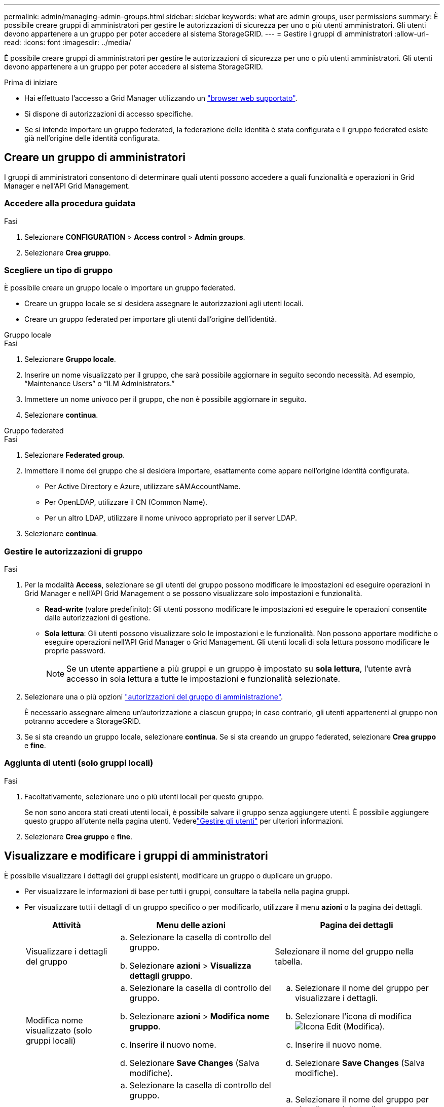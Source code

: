 ---
permalink: admin/managing-admin-groups.html 
sidebar: sidebar 
keywords: what are admin groups, user permissions 
summary: È possibile creare gruppi di amministratori per gestire le autorizzazioni di sicurezza per uno o più utenti amministratori. Gli utenti devono appartenere a un gruppo per poter accedere al sistema StorageGRID. 
---
= Gestire i gruppi di amministratori
:allow-uri-read: 
:icons: font
:imagesdir: ../media/


[role="lead"]
È possibile creare gruppi di amministratori per gestire le autorizzazioni di sicurezza per uno o più utenti amministratori. Gli utenti devono appartenere a un gruppo per poter accedere al sistema StorageGRID.

.Prima di iniziare
* Hai effettuato l'accesso a Grid Manager utilizzando un link:../admin/web-browser-requirements.html["browser web supportato"].
* Si dispone di autorizzazioni di accesso specifiche.
* Se si intende importare un gruppo federated, la federazione delle identità è stata configurata e il gruppo federated esiste già nell'origine delle identità configurata.




== Creare un gruppo di amministratori

I gruppi di amministratori consentono di determinare quali utenti possono accedere a quali funzionalità e operazioni in Grid Manager e nell'API Grid Management.



=== Accedere alla procedura guidata

.Fasi
. Selezionare *CONFIGURATION* > *Access control* > *Admin groups*.
. Selezionare *Crea gruppo*.




=== Scegliere un tipo di gruppo

È possibile creare un gruppo locale o importare un gruppo federated.

* Creare un gruppo locale se si desidera assegnare le autorizzazioni agli utenti locali.
* Creare un gruppo federated per importare gli utenti dall'origine dell'identità.


[role="tabbed-block"]
====
.Gruppo locale
--
.Fasi
. Selezionare *Gruppo locale*.
. Inserire un nome visualizzato per il gruppo, che sarà possibile aggiornare in seguito secondo necessità. Ad esempio, "`Maintenance Users`" o "`ILM Administrators.`"
. Immettere un nome univoco per il gruppo, che non è possibile aggiornare in seguito.
. Selezionare *continua*.


--
.Gruppo federated
--
.Fasi
. Selezionare *Federated group*.
. Immettere il nome del gruppo che si desidera importare, esattamente come appare nell'origine identità configurata.
+
** Per Active Directory e Azure, utilizzare sAMAccountName.
** Per OpenLDAP, utilizzare il CN (Common Name).
** Per un altro LDAP, utilizzare il nome univoco appropriato per il server LDAP.


. Selezionare *continua*.


--
====


=== Gestire le autorizzazioni di gruppo

.Fasi
. Per la modalità *Access*, selezionare se gli utenti del gruppo possono modificare le impostazioni ed eseguire operazioni in Grid Manager e nell'API Grid Management o se possono visualizzare solo impostazioni e funzionalità.
+
** *Read-write* (valore predefinito): Gli utenti possono modificare le impostazioni ed eseguire le operazioni consentite dalle autorizzazioni di gestione.
** *Sola lettura*: Gli utenti possono visualizzare solo le impostazioni e le funzionalità. Non possono apportare modifiche o eseguire operazioni nell'API Grid Manager o Grid Management. Gli utenti locali di sola lettura possono modificare le proprie password.
+

NOTE: Se un utente appartiene a più gruppi e un gruppo è impostato su *sola lettura*, l'utente avrà accesso in sola lettura a tutte le impostazioni e funzionalità selezionate.



. Selezionare una o più opzioni link:admin-group-permissions.html["autorizzazioni del gruppo di amministrazione"].
+
È necessario assegnare almeno un'autorizzazione a ciascun gruppo; in caso contrario, gli utenti appartenenti al gruppo non potranno accedere a StorageGRID.

. Se si sta creando un gruppo locale, selezionare *continua*. Se si sta creando un gruppo federated, selezionare *Crea gruppo* e *fine*.




=== Aggiunta di utenti (solo gruppi locali)

.Fasi
. Facoltativamente, selezionare uno o più utenti locali per questo gruppo.
+
Se non sono ancora stati creati utenti locali, è possibile salvare il gruppo senza aggiungere utenti. È possibile aggiungere questo gruppo all'utente nella pagina utenti. Vederelink:managing-users.html["Gestire gli utenti"] per ulteriori informazioni.

. Selezionare *Crea gruppo* e *fine*.




== Visualizzare e modificare i gruppi di amministratori

È possibile visualizzare i dettagli dei gruppi esistenti, modificare un gruppo o duplicare un gruppo.

* Per visualizzare le informazioni di base per tutti i gruppi, consultare la tabella nella pagina gruppi.
* Per visualizzare tutti i dettagli di un gruppo specifico o per modificarlo, utilizzare il menu *azioni* o la pagina dei dettagli.
+
[cols="1a, 2a,2a"]
|===
| Attività | Menu delle azioni | Pagina dei dettagli 


 a| 
Visualizzare i dettagli del gruppo
 a| 
.. Selezionare la casella di controllo del gruppo.
.. Selezionare *azioni* > *Visualizza dettagli gruppo*.

 a| 
Selezionare il nome del gruppo nella tabella.



 a| 
Modifica nome visualizzato (solo gruppi locali)
 a| 
.. Selezionare la casella di controllo del gruppo.
.. Selezionare *azioni* > *Modifica nome gruppo*.
.. Inserire il nuovo nome.
.. Selezionare *Save Changes* (Salva modifiche).

 a| 
.. Selezionare il nome del gruppo per visualizzare i dettagli.
.. Selezionare l'icona di modifica image:../media/icon_edit_tm.png["Icona Edit (Modifica)"].
.. Inserire il nuovo nome.
.. Selezionare *Save Changes* (Salva modifiche).




 a| 
Modificare la modalità di accesso o le autorizzazioni
 a| 
.. Selezionare la casella di controllo del gruppo.
.. Selezionare *azioni* > *Visualizza dettagli gruppo*.
.. In alternativa, modificare la modalità di accesso del gruppo.
.. Facoltativamente, selezionare o deselezionare link:admin-group-permissions.html["autorizzazioni del gruppo di amministrazione"].
.. Selezionare *Save Changes* (Salva modifiche).

 a| 
.. Selezionare il nome del gruppo per visualizzare i dettagli.
.. In alternativa, modificare la modalità di accesso del gruppo.
.. Facoltativamente, selezionare o deselezionare link:admin-group-permissions.html["autorizzazioni del gruppo di amministrazione"].
.. Selezionare *Save Changes* (Salva modifiche).


|===




== Duplicare un gruppo

.Fasi
. Selezionare la casella di controllo del gruppo.
. Selezionare *azioni* > *Duplica gruppo*.
. Completare la procedura guidata Duplica gruppo.




== Eliminare un gruppo

È possibile eliminare un gruppo di amministratori quando si desidera rimuovere il gruppo dal sistema e rimuovere tutte le autorizzazioni associate al gruppo. L'eliminazione di un gruppo di amministratori rimuove gli utenti dal gruppo, ma non li elimina.

.Fasi
. Dalla pagina Groups (gruppi), selezionare la casella di controllo per ciascun gruppo che si desidera rimuovere.
. Selezionare *azioni* > *Elimina gruppo*.
. Selezionare *Elimina gruppi*.


